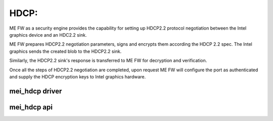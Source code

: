 .. SPDX-License-Identifier: GPL-2.0-only

HDCP:
=====

ME FW as a security engine provides the capability for setting up
HDCP2.2 protocol negotiation between the Intel graphics device and
an HDC2.2 sink.

ME FW prepares HDCP2.2 negotiation parameters, signs and encrypts them
according the HDCP 2.2 spec. The Intel graphics sends the created blob
to the HDCP2.2 sink.

Similarly, the HDCP2.2 sink's response is transferred to ME FW
for decryption and verification.

Once all the steps of HDCP2.2 negotiation are completed,
upon request ME FW will configure the port as authenticated and supply
the HDCP encryption keys to Intel graphics hardware.


mei_hdcp driver
---------------
.. kernel-doc:: drivers/misc/mei/hdcp/mei_hdcp.c
    :doc: MEI_HDCP Client Driver

mei_hdcp api
------------

.. kernel-doc:: drivers/misc/mei/hdcp/mei_hdcp.c
    :functions:

